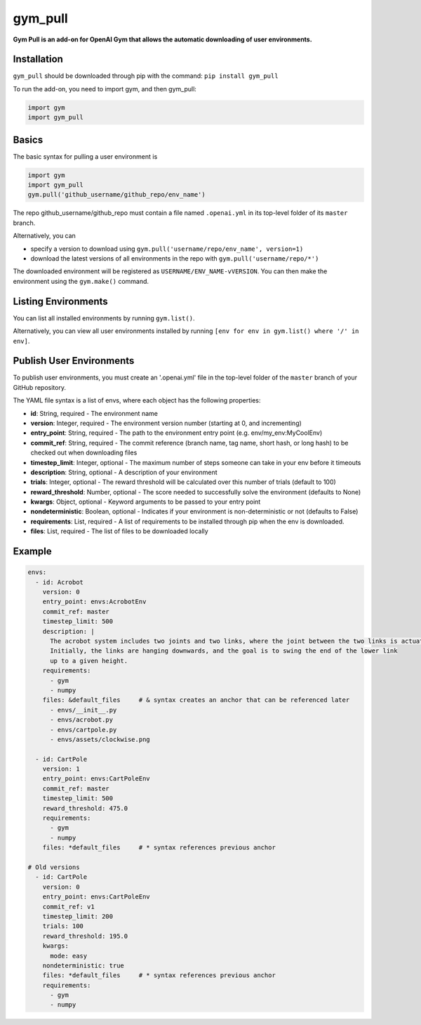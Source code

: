 gym_pull
******
**Gym Pull is an add-on for OpenAI Gym that allows the automatic downloading of user environments.**

Installation
============

``gym_pull`` should be downloaded through pip with the command: ``pip install gym_pull``

To run the add-on, you need to import gym, and then gym_pull:

.. code:: python

	  import gym
	  import gym_pull

Basics
======

The basic syntax for pulling a user environment is

.. code:: python

	  import gym
	  import gym_pull
	  gym.pull('github_username/github_repo/env_name')

The repo github_username/github_repo must contain a file named ``.openai.yml``
in its top-level folder of its ``master`` branch.

Alternatively, you can

- specify a version to download using ``gym.pull('username/repo/env_name', version=1)``
- download the latest versions of all environments in the repo with ``gym.pull('username/repo/*')``

The downloaded environment will be registered as ``USERNAME/ENV_NAME-vVERSION``. You can then make
the environment using the ``gym.make()`` command.

Listing Environments
======

You can list all installed environments by running ``gym.list()``.

Alternatively, you can view all user environments installed by running
``[env for env in gym.list() where '/' in env]``.

Publish User Environments
======

To publish user environments, you must create an '.openai.yml' file in the top-level folder
of the ``master`` branch of your GitHub repository.

The YAML file syntax is a list of envs, where each object has the following properties:

- **id**: String, required - The environment name
- **version**: Integer, required - The environment version number (starting at 0, and incrementing)
- **entry_point**: String, required - The path to the environment entry point (e.g. env/my_env:MyCoolEnv)
- **commit_ref**: String, required - The commit reference (branch name, tag name, short hash, or long hash) to be checked out when downloading files
- **timestep_limit**: Integer, optional - The maximum number of steps someone can take in your env before it timeouts
- **description**: String, optional - A description of your environment
- **trials**: Integer, optional - The reward threshold will be calculated over this number of trials (default to 100)
- **reward_threshold**: Number, optional - The score needed to successfully solve the environment (defaults to None)
- **kwargs**: Object, optional - Keyword arguments to be passed to your entry point
- **nondeterministic**: Boolean, optional - Indicates if your environment is non-deterministic or not (defaults to False)
- **requirements**: List, required - A list of requirements to be installed through pip when the env is downloaded.
- **files**: List, required - The list of files to be downloaded locally

Example
======
.. code:: yaml

	  envs:
	    - id: Acrobot
	      version: 0
	      entry_point: envs:AcrobotEnv
	      commit_ref: master
	      timestep_limit: 500
	      description: |
	        The acrobot system includes two joints and two links, where the joint between the two links is actuated.
	        Initially, the links are hanging downwards, and the goal is to swing the end of the lower link
	        up to a given height.
	      requirements:
	        - gym
	        - numpy
	      files: &default_files     # & syntax creates an anchor that can be referenced later
	        - envs/__init__.py
	        - envs/acrobot.py
	        - envs/cartpole.py
	        - envs/assets/clockwise.png

	    - id: CartPole
	      version: 1
	      entry_point: envs:CartPoleEnv
	      commit_ref: master
	      timestep_limit: 500
	      reward_threshold: 475.0
	      requirements:
	        - gym
	        - numpy
	      files: *default_files     # * syntax references previous anchor

	  # Old versions
	    - id: CartPole
	      version: 0
	      entry_point: envs:CartPoleEnv
	      commit_ref: v1
	      timestep_limit: 200
	      trials: 100
	      reward_threshold: 195.0
	      kwargs:
	        mode: easy
	      nondeterministic: true
	      files: *default_files     # * syntax references previous anchor
	      requirements:
	        - gym
	        - numpy
